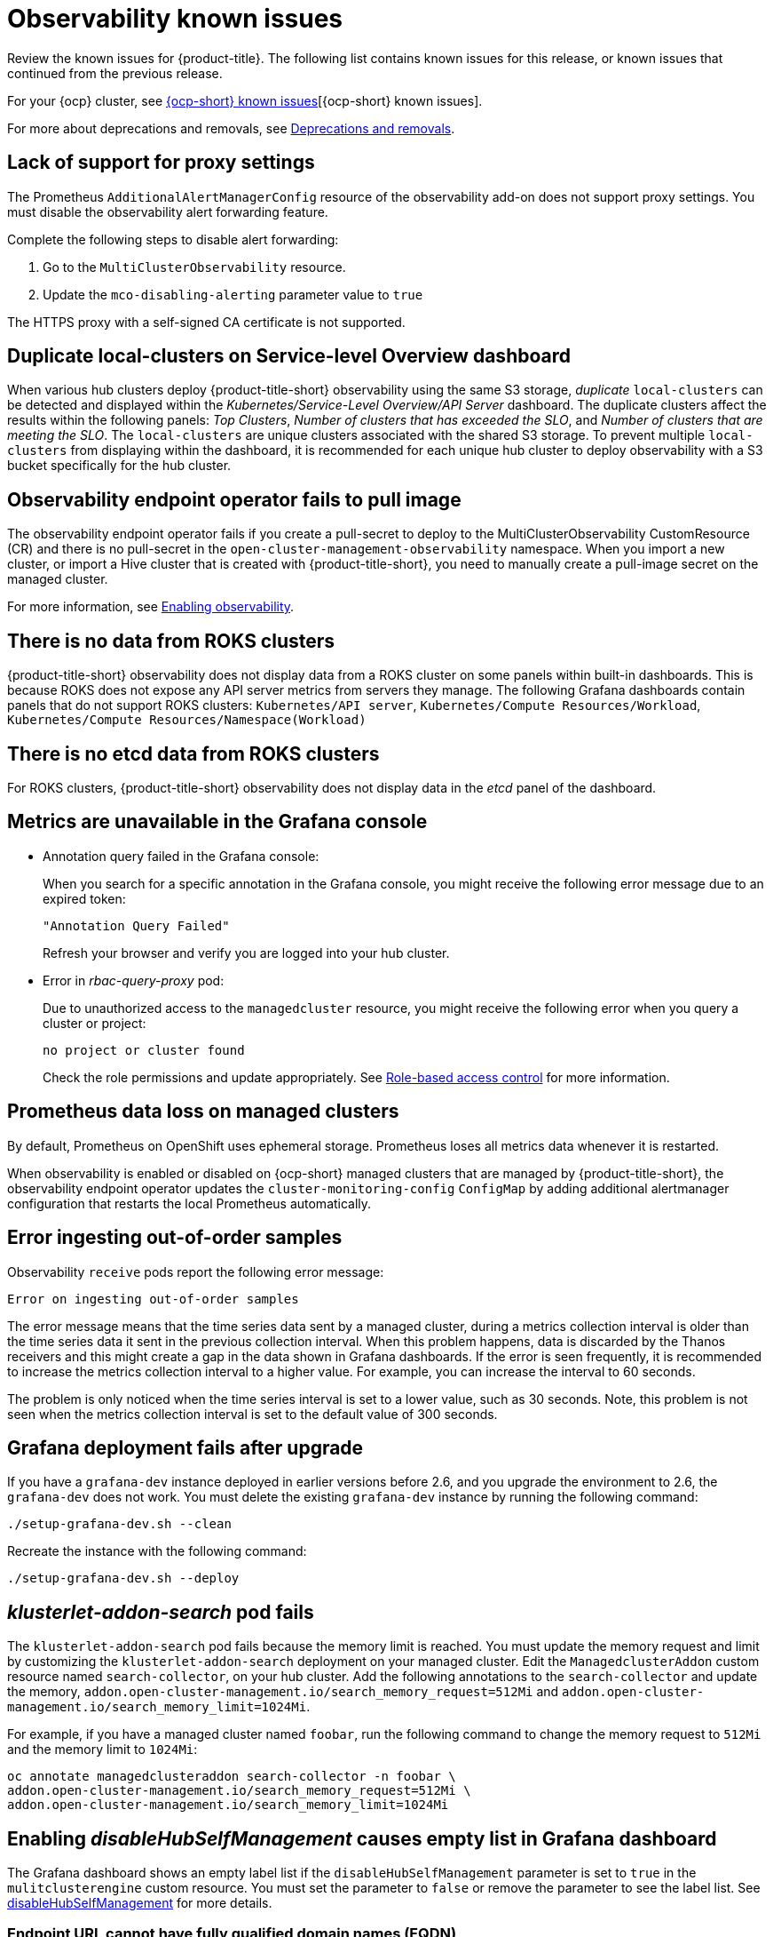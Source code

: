 [#known-issues-observability]
= Observability known issues

////
Please follow this format:

Title of known issue, be sure to match header and make title, header unique

Hidden comment: Release: #issue
Known issue process and when to write:

- Doesn't work the way it should
- Straightforward to describe
- Good to know before getting started
- Quick workaround, of any
- Applies to most, if not all, users
- Something that is likely to be fixed next release (never preannounce)
- Always comment with the issue number and version: //2.4:19417
- Link to customer BugZilla ONLY if it helps; don't link to internal BZs and GH issues.

Or consider a troubleshooting topic.
////

Review the known issues for {product-title}. The following list contains known issues for this release, or known issues that continued from the previous release. 

For your {ocp} cluster, see link:https://access.redhat.com/documentation/en-us/openshift_container_platform/4.12/html/release_notes/ocp-4-13-release-notes#ocp-4-13-known-issues[{ocp-short} known issues][{ocp-short} known issues]. 

For more about deprecations and removals, see xref:../release_notes/deprecate_remove.adoc#deprecations-removals[Deprecations and removals].

[#lack-of-support-for-proxy-settings]
== Lack of support for proxy settings
//2.9:7118

The Prometheus `AdditionalAlertManagerConfig` resource of the observability add-on does not support proxy settings. You must disable the observability alert forwarding feature. 

Complete the following steps to disable alert forwarding:

. Go to the `MultiClusterObservability` resource.
. Update the `mco-disabling-alerting` parameter value to `true`

The HTTPS proxy with a self-signed CA certificate is not supported. 

[#duplicate-local-clusters-in-kubernetes-service-level-overview-api-server-dashboard]
== Duplicate local-clusters on Service-level Overview dashboard
//2.4:16885

When various hub clusters deploy {product-title-short} observability using the same S3 storage, _duplicate_ `local-clusters` can be detected and displayed within the _Kubernetes/Service-Level Overview/API Server_ dashboard. The duplicate clusters affect the results within the following panels: _Top Clusters_, _Number of clusters that has exceeded the SLO_, and _Number of clusters that are meeting the SLO_. The `local-clusters` are unique clusters associated with the shared S3 storage. To prevent multiple `local-clusters` from displaying within the dashboard, it is recommended for each unique hub cluster to deploy observability with a S3 bucket specifically for the hub cluster.

[#observability-endpoint-operator-fails-to-pull-image]
== Observability endpoint operator fails to pull image
//2.2:9259

The observability endpoint operator fails if you create a pull-secret to deploy to the MultiClusterObservability CustomResource (CR) and there is no pull-secret in the `open-cluster-management-observability` namespace. When you import a new cluster, or import a Hive cluster that is created with {product-title-short}, you need to manually create a pull-image secret on the managed cluster.

For more information, see link:../observability/observability_enable.adoc#enabling-observability[Enabling observability].

[#missing-data-roks]
== There is no data from ROKS clusters
//2.2.3:12114

{product-title-short} observability does not display data from a ROKS cluster on some panels within built-in dashboards. This is because ROKS does not expose any API server metrics from servers they manage. The following Grafana dashboards contain panels that do not support ROKS clusters: `Kubernetes/API server`, `Kubernetes/Compute Resources/Workload`, `Kubernetes/Compute Resources/Namespace(Workload)`

[#missing-etcd-data-roks]
== There is no etcd data from ROKS clusters
//2.2.3:12114

For ROKS clusters, {product-title-short} observability does not display data in the _etcd_ panel of the dashboard.

[#observability-annotation-query-failed]
== Metrics are unavailable in the Grafana console

* Annotation query failed in the Grafana console: 
// 2.1.0:5625
+
When you search for a specific annotation in the Grafana console, you might receive the following error message due to an expired token: 
+
`"Annotation Query Failed"`
+
Refresh your browser and verify you are logged into your hub cluster.

* Error in _rbac-query-proxy_ pod:
+
Due to unauthorized access to the `managedcluster` resource, you might receive the following error when you query a cluster or project:
+
`no project or cluster found`
+
Check the role permissions and update appropriately. See link:../access_control/rbac.adoc#role-based-access-control[Role-based access control] for more information. 

[#prometheus-data-loss]
== Prometheus data loss on managed clusters
//2.4:17137

By default, Prometheus on OpenShift uses ephemeral storage. Prometheus loses all metrics data whenever it is restarted.

When observability is enabled or disabled on {ocp-short} managed clusters that are managed by {product-title-short}, the observability endpoint operator updates the `cluster-monitoring-config` `ConfigMap` by adding additional alertmanager configuration that restarts the local Prometheus automatically. 

[#error-ingesting-out-of-order-samples]
== Error ingesting out-of-order samples
//2.4:15666

Observability `receive` pods report the following error message:

----
Error on ingesting out-of-order samples
----

The error message means that the time series data sent by a managed cluster, during a metrics collection interval is older than the time series data it sent in the previous collection interval. When this problem happens, data is discarded by the Thanos receivers and this might create a gap in the data shown in Grafana dashboards. If the error is seen frequently, it is recommended to increase the metrics collection interval to a higher value. For example, you can increase the interval to 60 seconds.

The problem is only noticed when the time series interval is set to a lower value, such as 30 seconds. Note, this problem is not seen when the metrics collection interval is set to the default value of 300 seconds.

[#grafana-dev-fails-upgrade]
== Grafana deployment fails after upgrade
//2.6:25815

If you have a `grafana-dev` instance deployed in earlier versions before 2.6, and you upgrade the environment to 2.6, the `grafana-dev` does not work. You must delete the existing `grafana-dev` instance by running the following command:

----
./setup-grafana-dev.sh --clean
----

Recreate the instance with the following command:

----
./setup-grafana-dev.sh --deploy
----

[#klusterlet-addon-search-crashing]
== _klusterlet-addon-search_ pod fails
//2.5:27173

The `klusterlet-addon-search` pod fails because the memory limit is reached. You must update the memory request and limit by customizing the `klusterlet-addon-search` deployment on your managed cluster. Edit the `ManagedclusterAddon` custom resource named `search-collector`, on your hub cluster. Add the following annotations to the `search-collector` and update the memory, `addon.open-cluster-management.io/search_memory_request=512Mi` and `addon.open-cluster-management.io/search_memory_limit=1024Mi`.

For example, if you have a managed cluster named `foobar`, run the following command to change the memory request to `512Mi` and the memory limit to `1024Mi`:

----
oc annotate managedclusteraddon search-collector -n foobar \
addon.open-cluster-management.io/search_memory_request=512Mi \
addon.open-cluster-management.io/search_memory_limit=1024Mi
----

[#hub-self-management-list-grafana]
== Enabling _disableHubSelfManagement_ causes empty list in Grafana dashboard
//2.8:ACM-4942

The Grafana dashboard shows an empty label list if the `disableHubSelfManagement` parameter is set to `true` in the `mulitclusterengine` custom resource. You must set the parameter to `false` or remove the parameter to see the label list. See link:../install/adv_config_install.adoc#disable-hub-self-management[disableHubSelfManagement] for more details.

[#fqdn-not-supported]
=== Endpoint URL cannot have fully qualified domain names (FQDN)
//2.7:ACM-4806

When you use the FQDN or protocol for the `endpoint` parameter, your observability pods are not enabled. The following error message is displayed:

[source,bash]
----
Endpoint url cannot have fully qualified paths
----

Enter the URL without the protocol. Your `endpoint` value must resemble the following URL for your secrets:

[source,bash]
----
endpoint: example.com:443
----

[#grafana-downsampled-mismatch]
=== Grafana downsampled data mismatch
//2.7:ACM-3748

When you attempt to query historical data and there is a discrepancy between the calculated step value and downsampled data, the result is empty. For example, if the calculated step value is `5m` and the downsampled data is in a one-hour interval, data does not appear from Grafana.

This discrepancy occurs because a URL query parameter must be passed through the Thanos Query front-end data source. Afterwards, the URL query can perform additional queries for other downsampling levels when data is missing.

You must manually update the Thanos Query front-end data source configuration. Complete the following steps:

. Go to the Query front-end data source.

. To update your query parameters, click the _Misc_ section.

. From the _Custom query parameters_ field, select *`max_source_resolution=auto`*.

. To verify that the data is displayed, refresh your Grafana page. 

Your query data appears from the Grafana dashboard.

[#metrics-proxy-not-detected]
== Metrics collector does not detect proxy configuration
//2.9:ACM-8488

A proxy configuration in a managed cluster that you configure by using the `addonDeploymentConfig` is not detected by the metrics collector. As a workaround, you can enable the proxy by removing the managed cluster `ManifestWork`. Removing the `ManifestWork` forces the changes in the `addonDeploymentConfig` to be applied.

[#proxy-ca-not-supported]
== HTTPS proxy with a custom CA bundle is not supported
//2.9:ACM-8488

A proxy configuration in a managed cluster does not work when a custom CA bundle is required.
